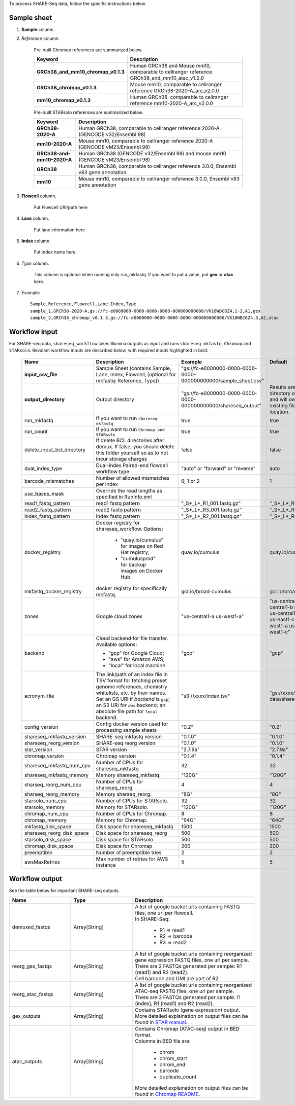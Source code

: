 To process SHARE-Seq data, follow the specific instructions below.

Sample sheet
++++++++++++

#. **Sample** column.

#. *Reference* column.

	Pre-built Chromap references are summarized below.

	.. list-table::
		:widths: 5 20
		:header-rows: 1

                * - Keyword
                  - Description
                * - **GRCh38_and_mm10_chromap_v0.1.3**
                  - Human GRCh38 and Mouse mm10, comparable to cellranger reference GRCh38_and_mm10_atac_v1.2.0
                * - **GRCh38_chromap_v0.1.3**
                  - Mouse mm10, comparable to cellranger reference GRCh38-2020-A_arc_v2.0.0
                * - **mm10_chromap_v0.1.3**
                  - Human GRCh38, comparable to cellranger reference mm10-2020-A_arc_v2.0.0

	Pre-built STARsolo references are summarized below.

	.. list-table::
		:widths: 5 20
		:header-rows: 1

                * - Keyword
                  - Description
                * - **GRCh38-2020-A**
                  - Human GRCh38, comparable to cellranger reference 2020-A (GENCODE v32/Ensembl 98)
                * - **mm10-2020-A**
                  - Mouse mm10, comparable to cellranger reference 2020-A (GENCODE vM23/Ensembl 98)
                * - **GRCh38-and-mm10-2020-A**
                  - Human GRCh38 (GENCODE v32/Ensembl 98) and mouse mm10 (GENCODE vM23/Ensembl 98)
                * - **GRCh38**
                  - Human GRCh38, comparable to cellranger reference 3.0.0, Ensembl v93 gene annotation
                * - **mm10**
                  - Mouse mm10, comparable to cellranger reference 3.0.0, Ensembl v93 gene annotation

#. **Flowcell** column.
        
        Put Flowcell URI/path here

#. **Lane** column.

        Put lane information here

#. **Index** column.

	Put index name here.

#. *Type* column.

	This column is optional when running only run_mkfastq. If you want to put a value, put **gex** or **atac** here.

#. Example::

	Sample,Reference,Flowcell,Lane,Index,Type
	sample_1,GRCh38-2020-A,gs://fc-e0000000-0000-0000-0000-000000000000/VK18WBC6Z4,1-2,A1,gex
	sample_2,GRCh38_chromap_v0.1.3,gs://fc-e0000000-0000-0000-0000-000000000000/VK18WBC6Z4,3,A2,atac

Workflow input
++++++++++++++

For SHARE-seq data, ``shareseq_workflow`` takes Illumina outputs as input and runs ``shareseq mkfastq``, ``Chromap`` and ``STARsolo``. Revalant workflow inputs are described below, with required inputs highlighted in bold.

	.. list-table::
		:widths: 5 30 30 20
		:header-rows: 1

		* - Name
		  - Description
		  - Example
		  - Default
		* - **input_csv_file**
		  - Sample Sheet (contains Sample, Lane, Index, Flowcell, [optional for mkfastq: Reference, Type])
		  - "gs://fc-e0000000-0000-0000-0000-000000000000/sample_sheet.csv"
		  -
		* - **output_directory**
		  - Output directory
		  - "gs://fc-e0000000-0000-0000-0000-000000000000/shareseq_output"
		  - Results are written under directory *output_directory* and will overwrite any existing files at this location.
		* - run_mkfastq
		  - If you want to run ``shareseq mkfastq``
		  - true
		  - true
		* - run_count
		  - If you want to run ``Chromap and STARsolo``
		  - true
		  - true
		* - delete_input_bcl_directory
		  - If delete BCL directories after demux. If false, you should delete this folder yourself so as to not incur storage charges
		  - false
		  - false
		* - dual_index_type
		  - Dual-index Paired-end flowcell workflow type
		  - "auto" or "forward" or "reverse"
		  - auto
		* - barcode_mismatches
		  - Number of allowed mismatches per index
		  - 0, 1 or 2
		  - 1
		* - use_bases_mask
		  - Override the read lengths as specified in RunInfo.xml
		  -
		  -
		* - read1_fastq_pattern
		  - read1 fastq pattern
		  - "_S*_L*_R1_001.fastq.gz"
		  - "_S*_L*_R1_001.fastq.gz"
		* - read2_fastq_pattern
		  - read2 fastq pattern
		  - "_S*_L*_R3_001.fastq.gz"
		  - "_S*_L*_R3_001.fastq.gz"
		* - index_fastq_pattern
		  - index fastq pattern
		  - "_S*_L*_R2_001.fastq.gz"
		  - "_S*_L*_R2_001.fastq.gz"
		* - docker_registry
		  - Docker registry for shareseq_workflow. Options:

                        - "quay.io/cumulus" for images on Red Hat registry;

                        - "cumulusprod" for backup images on Docker Hub.

		  - quay.io/cumulus
		  - quay.io/cumulus
		* - mkfastq_docker_registry
		  - docker registry for specifically mkfastq.
		  - gcr.io/broad-cumulus
		  - gcr.io/broad-cumulus
		* - zones
                  - Google cloud zones
                  - "us-central1-a us-west1-a"
                  - "us-central1-a us-central1-b us-central1-c us-central1-f us-east1-b us-east1-c us-east1-d us-west1-a us-west1-b us-west1-c"
		* - backend
                  - Cloud backend for file transfer. Available options:

                    - "gcp" for Google Cloud;
                    - "aws" for Amazon AWS;
                    - "local" for local machine.
                  - "gcp"
                  - "gcp"
		* - acronym_file
		  - | The link/path of an index file in TSV format for fetching preset genome references, chemistry whitelists, etc. by their names.
		    | Set an GS URI if *backend* is ``gcp``; an S3 URI for ``aws`` backend; an absolute file path for ``local`` backend.
		  - "s3://xxxx/index.tsv"
		  - "gs://xxxx/ref-data/shareseq/index.tsv"
		* - config_version
		  - Config docker version used for processing sample sheets
		  - "0.2"
		  - "0.2"
		* - shareseq_mkfastq_version
		  - SHARE-seq mkfastq version
		  - "0.1.0"
		  - "0.1.0"
		* - shareseq_reorg_version
		  - SHARE-seq reorg version
		  - "0.1.0"
		  - "0.1.0"
		* - star_version
		  - STAR version
		  - "2.7.9a"
		  - "2.7.9a"
		* - chromap_version
		  - Chromap version 
		  - "0.1.4"
		  - "0.1.4"
		* - shareseq_mkfastq_num_cpu
		  - Number of CPUs for shareseq_mkfastq
		  - 32
		  - 32
		* - shareseq_mkfastq_memory
		  - Memory shareseq_mkfastq.
		  - "120G"
		  - "120G"
                * - sharseq_reorg_num_cpu
                  - Number of CPUs for shareseq_reorg
                  - 4
                  - 4
                * - sharseq_reorg_memory
                  - Memory sharseq_reorg.
                  - "8G"
                  - "8G"
                * - starsolo_num_cpu
                  - Number of CPUs for STARsolo.
                  - 32
                  - 32
                * - starsolo_memory
                  - Memory for STARsolo.
                  - "120G"
                  - "120G"
                * - chromap_num_cpu
                  - Number of CPUs for Chromap.
                  - 8
                  - 8
                * - chromap_memory
                  - Memory for Chromap.
                  - "64G"
                  - "64G"
                * - mkfastq_disk_space
                  - Disk space for shareseq_mkfastq
                  - 1500
                  - 1500
                * - shareseq_reorg_disk_space
                  - Disk space for shareseq_reorg
                  - 500
                  - 500
                * - starsolo_disk_space
                  - Disk space for STARsolo
                  - 500
                  - 500
                * - chromap_disk_space
                  - Disk space for Chromap
                  - 200
                  - 200
                * - preemptible
                  - Number of preemptible tries
                  - 2
                  - 2
                * - awsMaxRetries
                  - Max number of retries for AWS instance
                  - 5
                  - 5

Workflow output
+++++++++++++++

See the table below for important SHARE-seq outputs.

.. list-table::
	:widths: 5 5 10
	:header-rows: 1

	* - Name
	  - Type
	  - Description
	* - demuxed_fastqs
	  - Array[String]
	  - 
            | A list of google bucket urls containing FASTQ files, one url per flowcell.
            | In SHARE-Seq: 

                           - R1 => read1 
                           - R2 => barcode
                           - R3 => read2

	* - reorg_gex_fastqs
	  - Array[String]
	  - 
            | A list of google bucket urls containing reorganized gene expression FASTQ files, one url per sample.
            | There are 2 FASTQs generated per sample: R1 (read1) and R2 (read2).
            | Cell barcode and UMI are part of R2.
	* - reorg_atac_fastqs
	  - Array[String]
	  - 
            | A list of google bucket urls containing reorganized ATAC-seq FASTQ files, one url per sample.
            | There are 3 FASTQs generated per sample: I1 (index), R1 (read1) and R2 (read2).
        * - gex_outputs
	  - Array[String]
          -
            | Contains STARsolo (gene expression) output.
            | More detailed explaination on output files can be found in `STAR manual`_.  
        * - atac_outputs
	  - Array[String]
	  - 
            | Contains Chromap (ATAC-seq) output in BED format. 
            | Columns in BED file are:
                                 
                                  - chrom
                                  - chrom_start 
                                  - chrom_end
                                  - barcode
                                  - duplicate_count

	    | More detailed explaination on output files can be found in `Chromap README`_.

.. _STAR manual: https://github.com/alexdobin/STAR/blob/master/doc/STARmanual.pdf
.. _Chromap README: https://github.com/haowenz/chromap/blob/master/README.md
